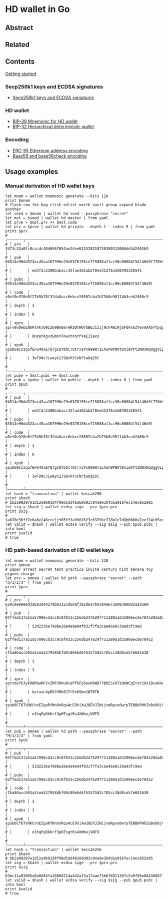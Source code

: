 * HD wallet in Go

** Abstract

** Related

** Contents

  [[/hdwallet/start.org][Getting started]]

*** Secp256k1 keys and ECDSA signatures

- [[/hdwallet/secp256k1.org][Secp256k1 keys and ECDSA signatures]]

*** HD wallet

- [[/hdwallet/mnemonic.org][BIP-39 Mnemonic for HD wallet]]
- [[/hdwallet/hdwallet.org][BIP-32 Hierarchical deterministic wallet]]

*** Encoding

- [[/hdwallet/address.org][ERC-55 Ethereum address encoding]]
- [[/crypto/base58.org][Base58 and base58check encoding]]

** Usage examples

*** Manual derivation of HD wallet keys

#+BEGIN_SRC nushell
let mnem = wallet mnemonic generate --bits 128
print $mnem
# flash raw fee bag click enlist worth vault group expand blade another
let seed = $mnem | wallet hd seed --passphrase "secret"
let mst = $seed | wallet hd master | from yaml
let prve = $mst.prv ++ $mst.code
let prv = $prve | wallet hd private --depth 1 --index 0 | from yaml
print $prv
# ╭───────┬───────────────────────────────────────────────────────────────────────────────────╮
# │ prv   │ 3473c33a0fc0cacdc40d6567654ae24ee613328318720380313606dd4d2463b9                  │
# │ pub   │ 04514e90dd323ac49aa167996e29e0378155ce715058af1cc96c60804f54f46d9f770b92cbf05b501 │
# │       │ ed3fdc2380babacc42fae362ab2f8ee31276a3d0493326541                                 │
# │ pubc  │ 03514e90dd323ac49aa167996e29e0378155ce715058af1cc96c60804f54f46d9f                │
# │ code  │ a0ef0e320e0f27b5b78f32da8acc0ebce26567cba2b73b8e98114b3ceb2460c9                  │
# │ depth │ 1                                                                                 │
# │ index │ 0                                                                                 │
# │ xprv  │ xprv9vDebLNmPshkxU9z269BmQereRSQTWGYbBE3i5Jj9cFAWi9jbFQPx6ZYevmAASYYpqpKA7MPhH7QP │
# │       │ UHzeYkgvzGmoYFKwxtonrPVaE15exs                                                    │
# │ xpub  │ xpub69CzzqufEFG4AxET87gC8YbbCTGtrxzPxQ9eWTiLhwn9PWUt8nieVtt2WDxNqUggVLpF4YwsEVNWx │
# │       │ 3wFDNcJLweyG2J9QvRYSxbPiw8gE6C                                                    │
# ╰───────┴───────────────────────────────────────────────────────────────────────────────────╯
let pube = $mst.pubc ++ $mst.code
let pub = $pube | wallet hd public --depth 1 --index 0 | from yaml
print $pub
# ╭───────┬───────────────────────────────────────────────────────────────────────────────────╮
# │ pub   │ 04514e90dd323ac49aa167996e29e0378155ce715058af1cc96c60804f54f46d9f770b92cbf05b501 │
# │       │ ed3fdc2380babacc42fae362ab2f8ee31276a3d0493326541                                 │
# │ pubc  │ 03514e90dd323ac49aa167996e29e0378155ce715058af1cc96c60804f54f46d9f                │
# │ code  │ a0ef0e320e0f27b5b78f32da8acc0ebce26567cba2b73b8e98114b3ceb2460c9                  │
# │ depth │ 1                                                                                 │
# │ index │ 0                                                                                 │
# │ xpub  │ xpub69CzzqufEFG4AxET87gC8YbbCTGtrxzPxQ9eWTiLhwn9PWUt8nieVtt2WDxNqUggVLpF4YwsEVNWx │
# │       │ 3wFDNcJLweyG2J9QvRYSxbPiw8gE6C                                                    │
# ╰───────┴───────────────────────────────────────────────────────────────────────────────────╯
let hash = "transaction" | wallet keccak256
print $hash
# bb2a99297e1d12a9b91d4f90d5dd4b160d93c84a9e3b4daa916fec14ec852e05
let sig = $hash | wallet ecdsa sign --prv $prv.prv
print $sig
# 1a070e36ff7e6a6e246cce1c965fffa99026f3c6379bc728b2e7d8b6000a7eef74c05edae71e287f58f7cfa123df4ed417e5c63356e55cb446bf207d6bd5ffa500
let valid = $hash | wallet ecdsa verify --sig $sig --pub $pub.pubc | into bool
print $valid
# true
#+END_SRC

*** HD path-based derivation of HD wallet keys

#+BEGIN_SRC nushell
let mnem = wallet mnemonic generate --bits 128
print $mnem
# paper arrest secret test practice invite century hint banana toy pigeon charge
let prv = $mnem | wallet hd path --passphrase "secret" --path "m/1/2/3" | from yaml
print $prv
# ╭───────┬───────────────────────────────────────────────────────────────────────────────────╮
# │ prv   │ 629cee90e0d3ab93d44279b03225d68af382d6a7b03e4e6c36093800d2a20289                  │
# │ pub   │ 04ffed137a51a57896cd3cc9c8f033c256db247629f711289a1d31906ecde784520da0275c282c11b │
# │       │ 53d2336e799be20e4a9e94f031f7fe3cae46a9c39a93fc9e0                                 │
# │ pubc  │ 02ffed137a51a57896cd3cc9c8f033c256db247629f711289a1d31906ecde78452                │
# │ code  │ cfba86accb93a3cea527958dbf60c80ebd6f635f582c785cc38d0ce57e681638                  │
# │ depth │ 3                                                                                 │
# │ index │ 3                                                                                 │
# │ xprv  │ xprv9yTk3ykRNRDwMCVxZMFXRHu8caPf6Fp5euK6WB77BbESx8TzQKWCgZroY1UX1BvoKHeNcnDWY5RMy │
# │       │ keruxL4pB92VMh6J7rEe69mn1WT8TN                                                    │
# │ xpub  │ xpub6CT6TVHKCnnEZgaRfNnXnRqsAcE9ViXw28EhJZWijvmRpvo8wrpTENBHPHhZoBxD6jVmBuJC4U2iA │
# │       │ e1hqFpDkKrf3pHTsgtRs4XWhejVNT9                                                    │
# ╰───────┴───────────────────────────────────────────────────────────────────────────────────╯
let pub = $mnem | wallet hd path --passphrase "secret" --path "M/1/2/3" | from yaml
print $pub
# ╭───────┬───────────────────────────────────────────────────────────────────────────────────╮
# │ pub   │ 04ffed137a51a57896cd3cc9c8f033c256db247629f711289a1d31906ecde784520da0275c282c11b │
# │       │ 53d2336e799be20e4a9e94f031f7fe3cae46a9c39a93fc9e0                                 │
# │ pubc  │ 02ffed137a51a57896cd3cc9c8f033c256db247629f711289a1d31906ecde78452                │
# │ code  │ cfba86accb93a3cea527958dbf60c80ebd6f635f582c785cc38d0ce57e681638                  │
# │ depth │ 3                                                                                 │
# │ index │ 3                                                                                 │
# │ xpub  │ xpub6CT6TVHKCnnEZgaRfNnXnRqsAcE9ViXw28EhJZWijvmRpvo8wrpTENBHPHhZoBxD6jVmBuJC4U2iA │
# │       │ e1hqFpDkKrf3pHTsgtRs4XWhejVNT9                                                    │
# ╰───────┴───────────────────────────────────────────────────────────────────────────────────╯
let hash = "transaction" | wallet keccak256
print $hash
# bb2a99297e1d12a9b91d4f90d5dd4b160d93c84a9e3b4daa916fec14ec852e05
let sig = $hash | wallet ecdsa sign --prv $prv.prv
print $sig
# 63bc11a93095a9a0d84fa26088214a442af2a17aae73b6f6911307c5e9f96e8843808f193e6e6add3c24e4bcafe05440b190ab4fb41e9ccd77c9d22345aa417700
let valid = $hash | wallet ecdsa verify --sig $sig --pub $pub.pubc | into bool
print $valid
# true
#+END_SRC
